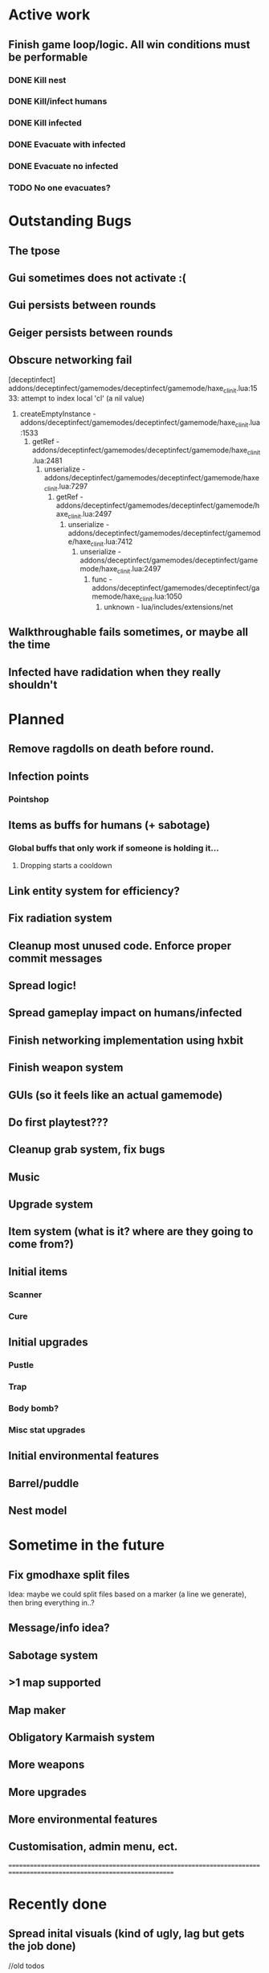 * Active work

** Finish game loop/logic. All win conditions must be performable
*** DONE Kill nest
*** DONE Kill/infect humans
*** DONE Kill infected
*** DONE Evacuate with infected
*** DONE Evacuate no infected
*** TODO No one evacuates?

* Outstanding Bugs

** The tpose
** Gui sometimes does not activate :(
** Gui persists between rounds
** Geiger persists between rounds
** Obscure networking fail
[deceptinfect] addons/deceptinfect/gamemodes/deceptinfect/gamemode/haxe_cl_init.lua:1533: attempt to index local 'cl' (a nil value)
    1. createEmptyInstance - addons/deceptinfect/gamemodes/deceptinfect/gamemode/haxe_cl_init.lua:1533
        2. getRef - addons/deceptinfect/gamemodes/deceptinfect/gamemode/haxe_cl_init.lua:2481
            3. unserialize - addons/deceptinfect/gamemodes/deceptinfect/gamemode/haxe_cl_init.lua:7297
                4. getRef - addons/deceptinfect/gamemodes/deceptinfect/gamemode/haxe_cl_init.lua:2497
                    5. unserialize - addons/deceptinfect/gamemodes/deceptinfect/gamemode/haxe_cl_init.lua:7412
                        6. unserialize - addons/deceptinfect/gamemodes/deceptinfect/gamemode/haxe_cl_init.lua:2497
                            7. func - addons/deceptinfect/gamemodes/deceptinfect/gamemode/haxe_cl_init.lua:1050
                                8. unknown - lua/includes/extensions/net

** Walkthroughable fails sometimes, or maybe all the time
** Infected have radidation when they really shouldn't 
* Planned

** Remove ragdolls on death before round.
** Infection points
*** Pointshop

** Items as buffs for humans (+ sabotage)
*** Global buffs that only work if someone is holding it...
**** Dropping starts a cooldown

** Link entity system for efficiency?

** Fix radiation system

** Cleanup most unused code. Enforce proper commit messages

** Spread logic!
** Spread gameplay impact on humans/infected

** Finish networking implementation using hxbit

** Finish weapon system



** GUIs (so it feels like an actual gamemode)
** Do first playtest???
** Cleanup grab system, fix bugs
** Music
** Upgrade system
** Item system (what is it? where are they going to come from?)

** Initial items
*** Scanner
*** Cure
** Initial upgrades
*** Pustle
*** Trap
*** Body bomb?
*** Misc stat upgrades
** Initial environmental features
** Barrel/puddle

** Nest model

* Sometime in the future

** Fix gmodhaxe split files
   Idea: maybe we could split files based on a marker (a line we generate), then bring everything in..? 
** Message/info idea?
** Sabotage system
** >1 map supported
** Map maker
** Obligatory Karmaish system
** More weapons
** More upgrades
** More environmental features
** Customisation, admin menu, ect.

======================================================================================================================
* Recently done
** Spread inital visuals (kind of ugly, lag but gets the job done)



//old todos
